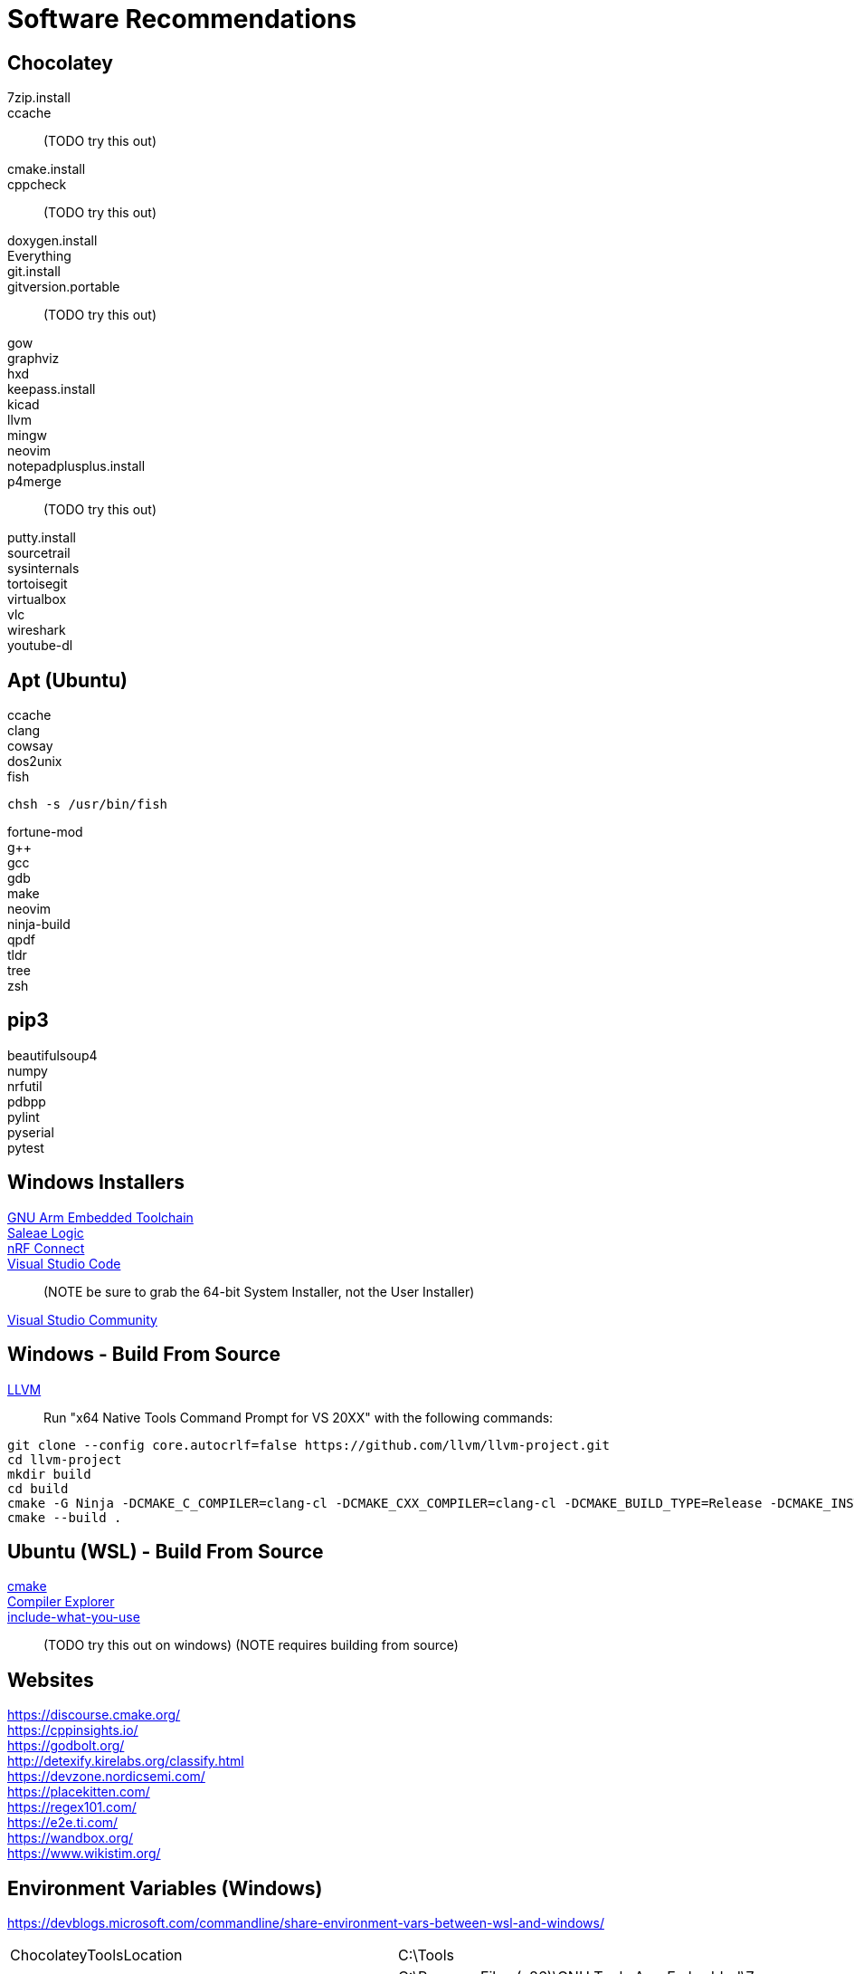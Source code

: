 = Software Recommendations
:source-highlighter: rouge

== Chocolatey

7zip.install::
ccache::
(TODO try this out)
cmake.install::
cppcheck::
(TODO try this out)
doxygen.install::
Everything::
git.install::
gitversion.portable::
(TODO try this out)
gow::
graphviz::
hxd::
keepass.install::
kicad::
llvm::
mingw::
neovim::
notepadplusplus.install::
p4merge::
(TODO try this out)
putty.install::
sourcetrail::
sysinternals::
tortoisegit::
virtualbox::
vlc::
wireshark::
youtube-dl::
// REMOVING THIS COMMENT CAN BREAK THE FORMATTING

== Apt (Ubuntu)

ccache::
clang::
cowsay::
dos2unix::
fish::
[source, sh]
----
chsh -s /usr/bin/fish
----
fortune-mod::
g++::
gcc::
gdb::
make::
neovim::
ninja-build::
qpdf::
tldr::
tree::
zsh::
// REMOVING THIS COMMENT CAN BREAK THE FORMATTING

== pip3

beautifulsoup4:: 
numpy:: 
nrfutil:: 
pdbpp:: 
pylint:: 
pyserial:: 
pytest:: 
// REMOVING THIS COMMENT CAN BREAK THE FORMATTING

== Windows Installers

https://developer.arm.com/tools-and-software/open-source-software/developer-tools/gnu-toolchain/gnu-rm/downloads/[GNU Arm Embedded Toolchain]::
https://www.saleae.com/downloads/[Saleae Logic]::
https://www.nordicsemi.com/Software-and-tools/Development-Tools/nRF-Connect-for-desktop/Download/[nRF Connect]::
https://code.visualstudio.com/download/[Visual Studio Code]::
(NOTE be sure to grab the 64-bit System Installer, not the User Installer)
https://visualstudio.microsoft.com/downloads/[Visual Studio Community]::
// REMOVING THIS COMMENT CAN BREAK THE FORMATTING

== Windows - Build From Source

https://github.com/llvm/llvm-project/[LLVM]::
Run "x64 Native Tools Command Prompt for VS 20XX" with the following commands:
[source, sh]
----
git clone --config core.autocrlf=false https://github.com/llvm/llvm-project.git
cd llvm-project
mkdir build
cd build
cmake -G Ninja -DCMAKE_C_COMPILER=clang-cl -DCMAKE_CXX_COMPILER=clang-cl -DCMAKE_BUILD_TYPE=Release -DCMAKE_INSTALL_PREFIX="C:/Tools/LLVM" -DLLVM_ENABLE_PROJECTS="clang;libcxx;libcxxabi" ../llvm
cmake --build .
----

// REMOVING THIS COMMENT CAN BREAK THE FORMATTING

== Ubuntu (WSL) - Build From Source

https://www.youtube.com/watch?v=_yFPO1ofyF0[cmake]::
https://github.com/compiler-explorer/compiler-explorer[Compiler Explorer]::
https://include-what-you-use.org/downloads/[include-what-you-use]::  
(TODO try this out on windows)
(NOTE requires building from source)

== Websites

https://discourse.cmake.org/::
https://cppinsights.io/::
https://godbolt.org/::
http://detexify.kirelabs.org/classify.html::
https://devzone.nordicsemi.com/::
https://placekitten.com/::
https://regex101.com/::
https://e2e.ti.com/::
https://wandbox.org/::
https://www.wikistim.org/::
// REMOVING THIS COMMENT CAN BREAK THE FORMATTING

== Environment Variables (Windows)

https://devblogs.microsoft.com/commandline/share-environment-vars-between-wsl-and-windows/

[cols="1,1"]
|===
| ChocolateyToolsLocation   | C:\Tools
| GCCARMEMB_TOOLCHAIN_PATH  | C:\Program Files (x86)\GNU Tools Arm Embedded\7 2018-q2-update\bin
| VCPKG_ROOT                | C:\Libs\vcpkg
|===

== VCPKG

(boost-)asio:: 
boost-format::
boost-lockfree::
boost-program-options::
catch2::
curl::
fmt::
ms-gsl::
openssl-windows::
protobuf::
spdlog::
// REMOVING THIS COMMENT CAN BREAK THE FORMATTING

== TODO

ditaa
plantUML
